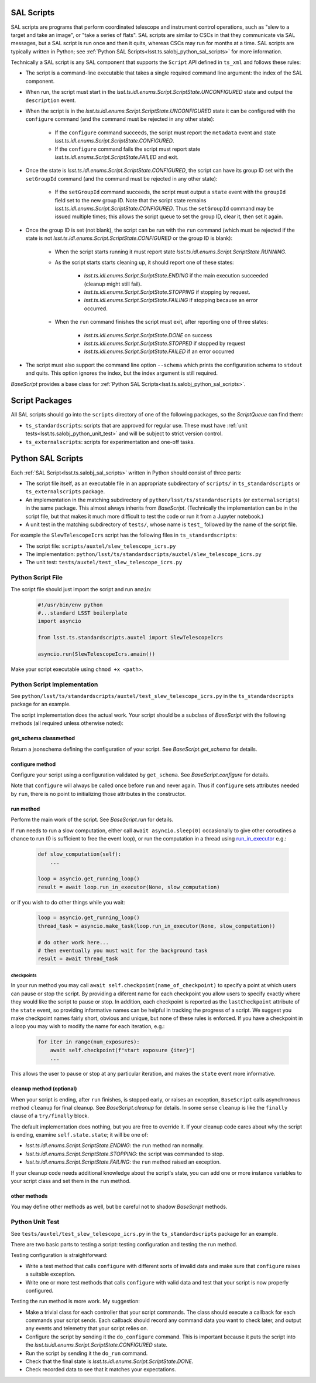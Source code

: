 .. py:currentmodule:: lsst.ts.salobj

.. _lsst.ts.salobj_sal_scripts:

SAL Scripts
###########

SAL scripts are programs that perform coordinated telescope and instrument control operations, such as "slew to a target and take an image", or "take a series of flats".
SAL scripts are similar to CSCs in that they communicate via SAL messages, but a SAL script is run once and then it quits, whereas CSCs may run for months at a time.
SAL scripts are typically written in Python; see :ref:`Python SAL Scripts<lsst.ts.salobj_python_sal_scripts>` for more information.

Technically a SAL script is any SAL component that supports the ``Script`` API defined in ``ts_xml`` and follows these rules:

* The script is a command-line executable that takes a single required command line argument: the index of the SAL component.
* When run, the script must start in the `lsst.ts.idl.enums.Script.ScriptState.UNCONFIGURED` state and output the ``description`` event.
* When the script is in the `lsst.ts.idl.enums.Script.ScriptState.UNCONFIGURED` state it can be configured with the ``configure`` command (and the command must be rejected in any other state):

    * If the ``configure`` command succeeds, the script must report the ``metadata`` event and state `lsst.ts.idl.enums.Script.ScriptState.CONFIGURED`.
    * If the ``configure`` command fails the script must report state `lsst.ts.idl.enums.Script.ScriptState.FAILED` and exit.
    
* Once the state is `lsst.ts.idl.enums.Script.ScriptState.CONFIGURED`, the script can have its group ID set with the ``setGroupId`` command (and the command must be rejected in any other state):

    * If the ``setGroupId`` command succeeds, the script must output a ``state`` event with the ``groupId`` field set to the new group ID.
      Note that the script state remains `lsst.ts.idl.enums.Script.ScriptState.CONFIGURED`.
      Thus the ``setGroupId`` command may be issued multiple times; this allows the script queue to set the group ID, clear it, then set it again.

* Once the group ID is set (not blank), the script can be run with the ``run`` command (which must be rejected if the state is not `lsst.ts.idl.enums.Script.ScriptState.CONFIGURED` or the group ID is blank):

    * When the script starts running it must report state `lsst.ts.idl.enums.Script.ScriptState.RUNNING`.
    * As the script starts starts cleaning up, it should report one of these states:

        * `lsst.ts.idl.enums.Script.ScriptState.ENDING` if the main execution succeeded (cleanup might still fail).
        * `lsst.ts.idl.enums.Script.ScriptState.STOPPING` if stopping by request.
        * `lsst.ts.idl.enums.Script.ScriptState.FAILING` if stopping because an error occurred.

    * When the ``run`` command finishes the script must exit, after reporting one of three states:

        * `lsst.ts.idl.enums.Script.ScriptState.DONE` on success
        * `lsst.ts.idl.enums.Script.ScriptState.STOPPED` if stopped by request
        * `lsst.ts.idl.enums.Script.ScriptState.FAILED` if an error occurred

* The script must also support the command line option ``--schema`` which prints the configuration schema to ``stdout`` and quits.
  This option ignores the index, but the index argument is still required.

`BaseScript` provides a base class for :ref:`Python SAL Scripts<lsst.ts.salobj_python_sal_scripts>`.

Script Packages
###############

All SAL scripts should go into the ``scripts`` directory of one of the following packages, so the `ScriptQueue` can find them:

* ``ts_standardscripts``: scripts that are approved for regular use.
  These must have :ref:`unit tests<lsst.ts.salobj_python_unit_test>` and will be subject to strict version control.
* ``ts_externalscripts``: scripts for experimentation and one-off tasks.

.. _lsst.ts.salobj_python_sal_scripts:

Python SAL Scripts
##################

Each :ref:`SAL Script<lsst.ts.salobj_sal_scripts>` written in Python should consist of three parts:

* The script file itself, as an executable file in an appropriate subdirectory of ``scripts/`` in ``ts_standardscripts`` or ``ts_externalscripts`` package.
* An implementation in the matching subdirectory of ``python/lsst/ts/standardscripts`` (or ``externalscripts``) in the same package.
  This almost always inherits from `BaseScript`.
  (Technically the implementation can be in the script file, but that makes it much more difficult to test the code or run it from a Jupyter notebook.)
* A unit test in the matching subdirectory of ``tests/``, whose name is ``test_`` followed by the name of the script file.

For example the ``SlewTelescopeIcrs`` script has the following files in ``ts_standardscripts``:

* The script file: ``scripts/auxtel/slew_telescope_icrs.py``
* The implementation: ``python/lsst/ts/standardscripts/auxtel/slew_telescope_icrs.py``
* The unit test: ``tests/auxtel/test_slew_telescope_icrs.py``

Python Script File
==================

The script file should just import the script and run ``amain``:

  .. code-block:: python

    #!/usr/bin/env python
    #...standard LSST boilerplate
    import asyncio

    from lsst.ts.standardscripts.auxtel import SlewTelescopeIcrs

    asyncio.run(SlewTelescopeIcrs.amain())

Make your script executable using ``chmod +x <path>``.

Python Script Implementation
============================

See ``python/lsst/ts/standardscripts/auxtel/test_slew_telescope_icrs.py`` in the ``ts_standardscripts`` package for an example.

The script implementation does the actual work.
Your script should be a subclass of `BaseScript` with the following methods (all required unless otherwise noted):

get_schema classmethod
----------------------

Return a jsonschema defining the configuration of your script.
See `BaseScript.get_schema` for details.

configure method
----------------

Configure your script using a configuration validated by ``get_schema``.
See `BaseScript.configure` for details.

Note that ``configure`` will always be called once before ``run`` and never again.
Thus if ``configure`` sets attributes needed by ``run``, there is no point to initializing those attributes in the constructor.

run method
----------

Perform the main work of the script.
See `BaseScript.run` for details.

If ``run`` needs to run a slow computation, either call ``await asyncio.sleep(0)`` occasionally to give other coroutines a chance to run (0 is sufficient to free the event loop), or run the computation in a thread using `run_in_executor`_ e.g.:

  .. code-block:: python

    def slow_computation(self):
        ...

    loop = asyncio.get_running_loop()
    result = await loop.run_in_executor(None, slow_computation)

or if you wish to do other things while you wait:

  .. code-block:: python

    loop = asyncio.get_running_loop()
    thread_task = asyncio.make_task(loop.run_in_executor(None, slow_computation))

    # do other work here...
    # then eventually you must wait for the background task
    result = await thread_task

.. _run_in_executor: https://docs.python.org/3/library/asyncio-eventloop.html#id14

checkpoints
^^^^^^^^^^^

In your run method you may call ``await self.checkpoint(name_of_checkpoint)`` to specify a point at which users can pause or stop the script.
By providing a diferent name for each checkpoint you allow users to specify exactly where they would like the script to pause or stop.
In addition, each checkpoint is reported as the ``lastCheckpoint`` attribute of the ``state`` event, so providing informative names can be helpful in tracking the progress of a script.
We suggest you make checkpoint names fairly short, obvious and unique, but none of these rules is enforced.
If you have a checkpoint in a loop you may wish to modify the name for each iteration, e.g.:

  .. code-block:: python

    for iter in range(num_exposures):
        await self.checkpoint(f"start exposure {iter}")
        ...

This allows the user to pause or stop at any particular iteration, and makes the ``state`` event more informative.

cleanup method (optional)
-------------------------

When your script is ending, after ``run`` finishes, is stopped early, or raises an exception, ``BaseScript`` calls asynchronous method ``cleanup`` for final cleanup.
See `BaseScript.cleanup` for details.
In some sense ``cleanup`` is like the ``finally`` clause of a ``try/finally`` block.

The default implementation does nothing, but you are free to override it.
If your cleanup code cares about why the script is ending, examine ``self.state.state``; it will be one of:

* `lsst.ts.idl.enums.Script.ScriptState.ENDING`: the ``run`` method ran normally.
* `lsst.ts.idl.enums.Script.ScriptState.STOPPING`: the script was commanded to stop.
* `lsst.ts.idl.enums.Script.ScriptState.FAILING`: the ``run`` method raised an exception.

If your cleanup code needs additional knowledge about the script's state, you can add one or more instance variables to your script class and set them in the ``run`` method.

other methods
-------------

You may define other methods as well, but be careful not to shadow `BaseScript` methods.

.. _lsst.ts.salobj_python_unit_test:

Python Unit Test
================

See ``tests/auxtel/test_slew_telescope_icrs.py`` in the ``ts_standardscripts`` package for an example.

There are two basic parts to testing a script: testing configuration and testing the run method.

Testing configuration is straightforward:

* Write a test method that calls ``configure`` with different sorts of invalid data and make sure that ``configure`` raises a suitable exception.
* Write one or more test methods that calls ``configure`` with valid data and test that your script is now properly configured.

Testing the run method is more work. My suggestion:

* Make a trivial class for each controller that your script commands.
  The class should execute a callback for each commands your script sends.
  Each callback should record any command data you want to check later, and output any events and telemetry that your script relies on.
* Configure the script by sending it the ``do_configure`` command.
  This is important because it puts the script into the `lsst.ts.idl.enums.Script.ScriptState.CONFIGURED` state.
* Run the script by sending it the ``do_run`` command.
* Check that the final state is `lsst.ts.idl.enums.Script.ScriptState.DONE`.
* Check recorded data to see that it matches your expectations.
